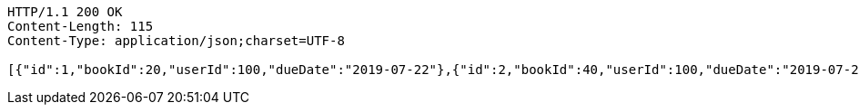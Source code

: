 [source,http,options="nowrap"]
----
HTTP/1.1 200 OK
Content-Length: 115
Content-Type: application/json;charset=UTF-8

[{"id":1,"bookId":20,"userId":100,"dueDate":"2019-07-22"},{"id":2,"bookId":40,"userId":100,"dueDate":"2019-07-22"}]
----